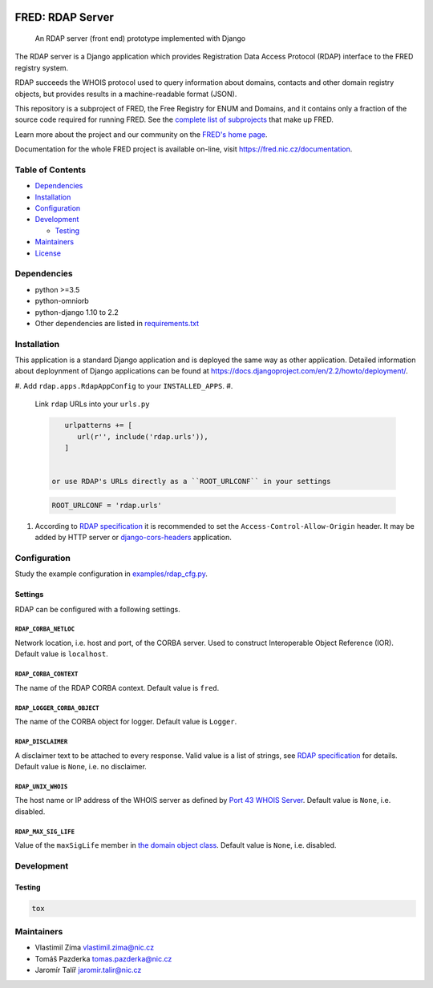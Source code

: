 .. image:: https://fred.nic.cz/documentation/html/_static/fred-logo.png
   :target: https://fred.nic.cz
   :alt: FRED


FRED: RDAP Server
=================

..

   An RDAP server (front end) prototype implemented with Django


The RDAP server is a Django application which provides Registration Data Access Protocol (RDAP)
interface to the FRED registry system.

RDAP succeeds the WHOIS protocol used to query information about domains, contacts
and other domain registry objects, but provides results in a machine-readable format (JSON).

This repository is a subproject of FRED, the Free Registry for ENUM and Domains,
and it contains only a fraction of the source code required for running FRED.
See the
`complete list of subprojects <https://fred.nic.cz/documentation/html/Architecture/SourceCode.html>`_
that make up FRED.

Learn more about the project and our community on the `FRED's home page <https://fred.nic.cz>`_.

Documentation for the whole FRED project is available on-line, visit https://fred.nic.cz/documentation.

Table of Contents
-----------------


* `Dependencies <#dependencies>`_
* `Installation <#installation>`_
* `Configuration <#configuration>`_
* `Development <#development>`_

  * `Testing <#testing>`_

* `Maintainers <#maintainers>`_
* `License <#license>`_

Dependencies
------------


* python >=3.5
* python-omniorb
* python-django 1.10 to 2.2
* Other dependencies are listed in `requirements.txt <requirements.txt>`_

Installation
------------

This application is a standard Django application and is deployed the same way as other application.
Detailed information about deploynment of Django applications can be found at https://docs.djangoproject.com/en/2.2/howto/deployment/.


#. Add ``rdap.apps.RdapAppConfig`` to your ``INSTALLED_APPS``.
#.
   Link ``rdap`` URLs into your ``urls.py``

   .. code-block::

       urlpatterns += [
          url(r'', include('rdap.urls')),
       ]


    or use RDAP's URLs directly as a ``ROOT_URLCONF`` in your settings

   .. code-block::

       ROOT_URLCONF = 'rdap.urls'

#.
   According to `RDAP specification <https://tools.ietf.org/html/rfc7480#section-5.6>`_ it is recommended to set the ``Access-Control-Allow-Origin`` header.
   It may be added by HTTP server or `django-cors-headers <https://github.com/ottoyiu/django-cors-headers>`_ application.

Configuration
-------------

Study the example configuration in `examples/rdap_cfg.py <examples/rdap_cfg.py>`_.

Settings
^^^^^^^^

RDAP can be configured with a following settings.

``RDAP_CORBA_NETLOC``
~~~~~~~~~~~~~~~~~~~~~~~~~

Network location, i.e. host and port, of the CORBA server.
Used to construct Interoperable Object Reference (IOR).
Default value is ``localhost``.

``RDAP_CORBA_CONTEXT``
~~~~~~~~~~~~~~~~~~~~~~~~~~

The name of the RDAP CORBA context.
Default value is ``fred``.

``RDAP_LOGGER_CORBA_OBJECT``
~~~~~~~~~~~~~~~~~~~~~~~~~~~~

The name of the CORBA object for logger.
Default value is ``Logger``.

``RDAP_DISCLAIMER``
~~~~~~~~~~~~~~~~~~~~~~~

A disclaimer text to be attached to every response.
Valid value is a list of strings, see `RDAP specification <https://tools.ietf.org/html/rfc7483#section-4.3>`_ for details.
Default value is ``None``\ , i.e. no disclaimer.

``RDAP_UNIX_WHOIS``
~~~~~~~~~~~~~~~~~~~~~~~

The host name or IP address of the WHOIS server as defined by `Port 43 WHOIS Server <https://tools.ietf.org/html/rfc7483#section-4.7>`_.
Default value is ``None``\ , i.e. disabled.

``RDAP_MAX_SIG_LIFE``
~~~~~~~~~~~~~~~~~~~~~~~~~

Value of the ``maxSigLife`` member in `the domain object class <https://tools.ietf.org/html/rfc7483#section-5.3>`_.
Default value is ``None``\ , i.e. disabled.

Development
-----------

Testing
^^^^^^^

.. code-block::

   tox

Maintainers
-----------


* Vlastimil Zíma `vlastimil.zima@nic.cz <vlastimil.zima@nic.cz>`_
* Tomáš Pazderka `tomas.pazderka@nic.cz <tomas.pazderka@nic.cz>`_
* Jaromír Talíř `jaromir.talir@nic.cz <jaromir.talir@nic.cz>`_
